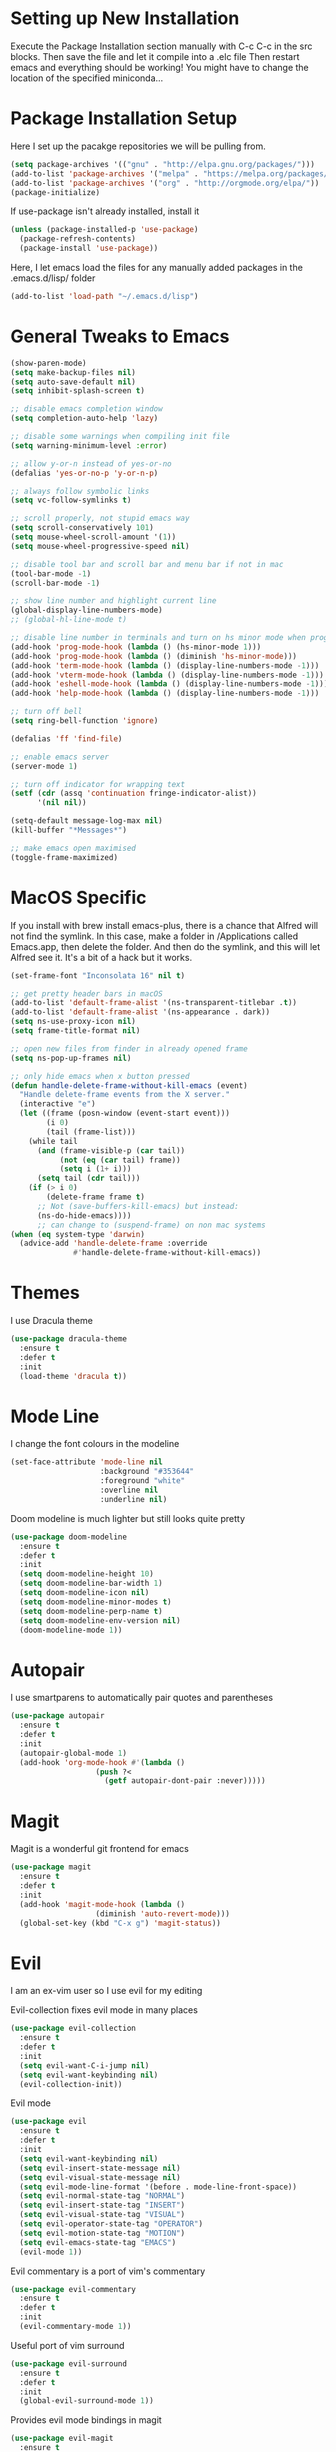 #  $$$$$$\            $$\ $$$$$$$\                      
# $$  __$$\           \__|$$  __$$\                     
# $$ /  \__| $$$$$$\  $$\ $$ |  $$ |$$\   $$\  $$$$$$$\ 
# \$$$$$$\   \____$$\ $$ |$$ |  $$ |$$ |  $$ |$$  _____|
#  \____$$\  $$$$$$$ |$$ |$$ |  $$ |$$ |  $$ |$$ /      
# $$\   $$ |$$  __$$ |$$ |$$ |  $$ |$$ |  $$ |$$ |      
# \$$$$$$  |\$$$$$$$ |$$ |$$$$$$$  |\$$$$$$  |\$$$$$$$\   Sai Pandian
#  \______/  \_______|\__|\_______/  \______/  \_______|  github.com/saiduc
# ------------------------------------------------------------------------
#+STARTIP: overview

* Setting up New Installation
Execute the Package Installation section manually with C-c C-c in the src blocks.
Then save the file and let it compile into a .elc file
Then restart emacs and everything should be working!
You might have to change the location of the specified miniconda...

* Package Installation Setup
Here I set up the pacakge repositories we will be pulling from.
#+BEGIN_SRC emacs-lisp
(setq package-archives '(("gnu" . "http://elpa.gnu.org/packages/")))
(add-to-list 'package-archives '("melpa" . "https://melpa.org/packages/"))
(add-to-list 'package-archives '("org" . "http://orgmode.org/elpa/"))
(package-initialize)
#+END_SRC

If use-package isn't already installed, install it
#+BEGIN_SRC emacs-lisp
(unless (package-installed-p 'use-package)
  (package-refresh-contents)
  (package-install 'use-package))
#+END_SRC

Here, I let emacs load the files for any manually added packages in the .emacs.d/lisp/ folder
#+BEGIN_SRC emacs-lisp
(add-to-list 'load-path "~/.emacs.d/lisp")
#+END_SRC

* General Tweaks to Emacs
#+BEGIN_SRC emacs-lisp
(show-paren-mode)
(setq make-backup-files nil)
(setq auto-save-default nil)
(setq inhibit-splash-screen t)

;; disable emacs completion window
(setq completion-auto-help 'lazy)

;; disable some warnings when compiling init file
(setq warning-minimum-level :error)

;; allow y-or-n instead of yes-or-no
(defalias 'yes-or-no-p 'y-or-n-p)

;; always follow symbolic links
(setq vc-follow-symlinks t)

;; scroll properly, not stupid emacs way
(setq scroll-conservatively 101)
(setq mouse-wheel-scroll-amount '(1))
(setq mouse-wheel-progressive-speed nil)

;; disable tool bar and scroll bar and menu bar if not in mac
(tool-bar-mode -1)
(scroll-bar-mode -1)

;; show line number and highlight current line
(global-display-line-numbers-mode)
;; (global-hl-line-mode t)

;; disable line number in terminals and turn on hs minor mode when programming
(add-hook 'prog-mode-hook (lambda () (hs-minor-mode 1)))
(add-hook 'prog-mode-hook (lambda () (diminish 'hs-minor-mode)))
(add-hook 'term-mode-hook (lambda () (display-line-numbers-mode -1)))
(add-hook 'vterm-mode-hook (lambda () (display-line-numbers-mode -1)))
(add-hook 'eshell-mode-hook (lambda () (display-line-numbers-mode -1)))
(add-hook 'help-mode-hook (lambda () (display-line-numbers-mode -1)))

;; turn off bell
(setq ring-bell-function 'ignore)

(defalias 'ff 'find-file)

;; enable emacs server
(server-mode 1)

;; turn off indicator for wrapping text
(setf (cdr (assq 'continuation fringe-indicator-alist))
      '(nil nil))

(setq-default message-log-max nil)
(kill-buffer "*Messages*")

;; make emacs open maximised
(toggle-frame-maximized)
#+END_SRC

* MacOS Specific
If you install with brew install emacs-plus, there is a chance that Alfred will
not find the symlink. In this case, make a folder in /Applications called
Emacs.app, then delete the folder. And then do the symlink, and this will let
Alfred see it. It's a bit of a hack but it works.

#+BEGIN_SRC emacs-lisp
(set-frame-font "Inconsolata 16" nil t)

;; get pretty header bars in macOS
(add-to-list 'default-frame-alist '(ns-transparent-titlebar .t))
(add-to-list 'default-frame-alist '(ns-appearance . dark))
(setq ns-use-proxy-icon nil)
(setq frame-title-format nil)

;; open new files from finder in already opened frame
(setq ns-pop-up-frames nil)

;; only hide emacs when x button pressed
(defun handle-delete-frame-without-kill-emacs (event)
  "Handle delete-frame events from the X server."
  (interactive "e")
  (let ((frame (posn-window (event-start event)))
        (i 0)
        (tail (frame-list)))
    (while tail
      (and (frame-visible-p (car tail))
           (not (eq (car tail) frame))
           (setq i (1+ i)))
      (setq tail (cdr tail)))
    (if (> i 0)
        (delete-frame frame t)
      ;; Not (save-buffers-kill-emacs) but instead:
      (ns-do-hide-emacs))))
      ;; can change to (suspend-frame) on non mac systems
(when (eq system-type 'darwin)
  (advice-add 'handle-delete-frame :override
              #'handle-delete-frame-without-kill-emacs))
#+END_SRC

* Themes
I use Dracula theme
#+begin_src emacs-lisp
(use-package dracula-theme
  :ensure t
  :defer t
  :init
  (load-theme 'dracula t))
#+end_src

* Mode Line
I change the font colours in the modeline
#+BEGIN_SRC emacs-lisp
(set-face-attribute 'mode-line nil
                    :background "#353644"
                    :foreground "white"
                    :overline nil
                    :underline nil)
#+END_SRC

Doom modeline is much lighter but still looks quite pretty
#+begin_src emacs-lisp
(use-package doom-modeline
  :ensure t
  :defer t
  :init
  (setq doom-modeline-height 10)
  (setq doom-modeline-bar-width 1)
  (setq doom-modeline-icon nil)
  (setq doom-modeline-minor-modes t)
  (setq doom-modeline-perp-name t)
  (setq doom-modeline-env-version nil)
  (doom-modeline-mode 1))
#+end_src

* Autopair
I use smartparens to automatically pair quotes and parentheses
#+BEGIN_SRC emacs-lisp
(use-package autopair
  :ensure t
  :defer t
  :init
  (autopair-global-mode 1)
  (add-hook 'org-mode-hook #'(lambda ()
			       (push ?<
				     (getf autopair-dont-pair :never)))))
#+END_SRC
* Magit
Magit is a wonderful git frontend for emacs
#+BEGIN_SRC emacs-lisp
(use-package magit
  :ensure t
  :defer t
  :init
  (add-hook 'magit-mode-hook (lambda ()
			       (diminish 'auto-revert-mode)))
  (global-set-key (kbd "C-x g") 'magit-status))
#+END_SRC

* Evil
I am an ex-vim user so I use evil for my editing

Evil-collection fixes evil mode in many places
#+BEGIN_SRC emacs-lisp
(use-package evil-collection
  :ensure t
  :defer t
  :init
  (setq evil-want-C-i-jump nil)
  (setq evil-want-keybinding nil)
  (evil-collection-init))
#+END_SRC

Evil mode
#+BEGIN_SRC emacs-lisp
(use-package evil
  :ensure t
  :defer t
  :init
  (setq evil-want-keybinding nil)
  (setq evil-insert-state-message nil)
  (setq evil-visual-state-message nil)
  (setq evil-mode-line-format '(before . mode-line-front-space))
  (setq evil-normal-state-tag "NORMAL")
  (setq evil-insert-state-tag "INSERT")
  (setq evil-visual-state-tag "VISUAL")
  (setq evil-operator-state-tag "OPERATOR")
  (setq evil-motion-state-tag "MOTION")
  (setq evil-emacs-state-tag "EMACS")
  (evil-mode 1))
#+END_SRC

Evil commentary is a port of vim's commentary
#+BEGIN_SRC emacs-lisp
(use-package evil-commentary
  :ensure t
  :defer t
  :init
  (evil-commentary-mode 1))
#+END_SRC

Useful port of vim surround
#+BEGIN_SRC emacs-lisp
(use-package evil-surround
  :ensure t
  :defer t
  :init
  (global-evil-surround-mode 1))
#+END_SRC

Provides evil mode bindings in magit
#+BEGIN_SRC emacs-lisp
(use-package evil-magit
  :ensure t
  :defer t
  :init
  (add-hook 'magit-mode-hook (lambda () (evil-magit-init))))
#+END_SRC

Get evil bindings in org-agenda
#+BEGIN_SRC emacs-lisp
;; (use-package evil-org
;;   :ensure t
;;   :defer t
;;   :init
;;   (add-hook 'org-mode-hook 'evil-org-mode))
  ;; (require 'evil-org-agenda)
  ;; (evil-org-agenda-set-keys))
#+END_SRC

Evil numbers for incrementing and decrementing
#+begin_src emacs-lisp
(use-package evil-numbers
  :ensure t
  :defer t
  :init
  (define-key evil-normal-state-map (kbd "C-c C-=") 'evil-numbers/inc-at-pt)
  (define-key evil-normal-state-map (kbd "C-c C--") 'evil-numbers/dec-at-pt))
#+end_src

* Iedit
Iedit allows for multiple cursor-like functionality
#+BEGIN_SRC emacs-lisp
(use-package iedit
  :ensure t
  :defer t)
#+END_SRC

* Company
I use company for all my autocompletion needs
#+BEGIN_SRC emacs-lisp
(use-package company
  :ensure t
  :defer t
  :init
  (global-company-mode)
  (push ".fbd_latexmk" company-files-exclusions)
  (push ".aux" company-files-exclusions)
  (push ".log" company-files-exclusions)
  (push ".pdf" company-files-exclusions)
  (push ".bcf" company-files-exclusions)
  (push ".gz" company-files-exclusions)
  (push ".blg" company-files-exclusions)
  (push ".fls" company-files-exclusions)
  (delete 'company-dabbrev company-backends)
  (company-tng-configure-default)
  (setq company-idle-delay 0)
  (setq company-minimum-prefix-length 1)
  (setq company-tooltip-align-annotations t)
  (setq company-tooltip-limit 15)
  (add-hook 'pdf-view-mode-hook (lambda () (company-mode -1)))
  (add-hook 'eshell-mode-hook (lambda () (company-mode -1)))
  (add-hook 'term-mode-hook (lambda () (company-mode -1)))
  (add-hook 'shell-mode-hook (lambda () (company-mode -1))))
#+END_SRC

* Projectile
I use projectile to manage projects
#+BEGIN_SRC emacs-lisp
(use-package projectile
  :ensure t
  :defer t
  :init
  (projectile-mode 1)
  (define-key projectile-mode-map (kbd "C-x p") 'projectile-command-map))
#+END_SRC

* Which Key
I use which key to show me possible keyboard shortcuts
#+BEGIN_SRC emacs-lisp
(use-package which-key
  :ensure t
  :defer t
  :init
  (setq which-key-idle-delay 0.3)
  (setq which-key-idle-secondary-delay 0.05)
  (which-key-mode))
#+END_SRC

* Exec Path From Shell
This simply gets the shell variable and path from default shell
#+BEGIN_SRC emacs-lisp
(use-package exec-path-from-shell
  :ensure t
  :defer t
  :init
  (setq exec-path-from-shell-check-startup-files nil)
  (when (memq window-system '(mac ns x))
    (exec-path-from-shell-initialize)))
#+END_SRC

* Vterm
I use vterm as my terminal because it is a lot better than ansi-term. You will
need to have some dependencies installed for this, which can be done in mac with: 
brew install cmake libtool libvterm
#+begin_src emacs-lisp
(use-package vterm
  :ensure t
  :defer t)
#+end_src

* Perspective Mode
I use this for managing workspaces inside Emacs. Might be redunant with tabs in
Emacs 27
#+begin_src emacs-lisp
(use-package perspective
  :ensure t
  :defer t
  :init
  (global-set-key (kbd "C-x b") 'persp-ivy-switch-buffer)
  (global-set-key (kbd "C-x k") 'persp-kill-buffer*)
  (global-set-key (kbd "C-x C-k") 'persp-kill-buffer*)
  (global-set-key (kbd "C-x x h") 'persp-prev)
  (global-set-key (kbd "C-x x l") 'persp-next)
  (custom-set-faces '(persp-selected-face ((t (:foreground "#FD7CC5")))))
  (persp-mode 1))
#+end_src

* Neotree
Sometimes a Nerdtree like file browser is useful
#+begin_src emacs-lisp
(use-package neotree
  :ensure t
  :defer t
  :init
  (setq neo-theme 'icons)
  (setq neo-smart-open t)
  (add-hook 'neotree-mode-hook 'doom-modeline-mode)
  (global-set-key (kbd "C-x C-o") 'neotree-toggle))
#+end_src

* Ivy, Counsel & Swiper
Counsel and Ivy-mode for completion
#+begin_src emacs-lisp
(use-package smex
  :ensure t
  :defer t)

(use-package counsel
  :ensure t
  :defer t
  :init
  (global-set-key "\C-s" 'swiper)
  (setq counsel-fzf-cmd "rg --files --hidden --no-ignore --glob '!.git/*'")
  (counsel-mode 1))

(use-package ivy
  :ensure t
  :defer t
  :init
  ;; (custom-set-faces '(ivy-current-match ((t (:background "#FF0000")))))
  (setq ivy-initial-inputs-alist nil)
  (setq enable-recursive-minibuffers t)
  (setq ivy-height 15)
  (define-key ivy-minibuffer-map (kbd "C-j") #'ivy-next-line)
  (define-key ivy-minibuffer-map (kbd "C-k") #'ivy-previous-line)
  (define-key ivy-switch-buffer-map (kbd "C-j") #'ivy-next-line)
  (define-key ivy-switch-buffer-map (kbd "C-k") #'ivy-previous-line)
  (define-key ivy-minibuffer-map (kbd "<return>") #'ivy-alt-done)
  (global-set-key (kbd "M-p") 'counsel-yank-pop)
  (setq projectile-completion-system 'ivy)
  (ivy-mode 1))
#+end_src

* Dashboard
Dashboard is the starting page when opening emacs
#+BEGIN_SRC emacs-lisp
(use-package dashboard
  :ensure t
  :defer t
  :init
  (setq dashboard-startup-banner 2)
  (setq dashboard-set-init-info t)
  (setq dashboard-items '((recents  . 15)
			    (projects . 5)
			    ;; (agenda . 5)
			    (bookmarks . 10)))
  (setq dashboard-set-heading-icons t)
  (setq dashboard-set-file-icons t)
  (setq dashboard-center-content t)
  (dashboard-setup-startup-hook)
  (add-hook 'dashboard-mode-hook (lambda() (display-line-numbers-mode -1))))
#+END_SRC

* PDF Tools
PDF Tools is a better way to view PDFs than Docview 
#+BEGIN_SRC emacs-lisp
(use-package pdf-tools
  :ensure t
  :defer t
  :config
  (custom-set-variables
  '(pdf-tools-handle-upgrades nil))
  (setq pdf-info-epdfinfo-program "/usr/local/bin/epdfinfo")
  (setq pdf-view-use-scaling t)
  (setq mouse-wheel-follow-mouse t)
  (setq-default pdf-view-display-size 'fit-page)
  (add-hook 'pdf-view-mode-hook (lambda() (display-line-numbers-mode -1)))
  (add-hook 'pdf-view-mode-hook (lambda() (line-number-mode -1)))
  (setq pdf-view-use-scaling t)
  :init
  (setq pdf-view-midnight-colors '("#ffffff" . "#000000"))
  (setq pdf-view-use-scaling t)
  (pdf-loader-install))
#+END_SRC

* Dired
Make dired work as expected
#+BEGIN_SRC emacs-lisp
(put 'dired-find-alternate-file 'disabled nil)
#+END_SRC

* YASnippets
This package allows for useful snippet expansion
#+begin_src emacs-lisp
(use-package yasnippet
  :ensure t
  :defer t)
#+end_src

Now we need to get some actual snippets:
#+begin_src emacs-lisp
(use-package yasnippet-snippets
  :ensure t
  :defer t)
#+end_src

* CSV Mode
Viewing CSVs is often useful
#+BEGIN_SRC emacs-lisp
(use-package csv-mode
  :ensure t
  :defer t
  :init
  (setq csv-align-padding 3)
  (add-hook 'csv-mode-hook (lambda () (csv-header-line)
                                      (csv-align-mode)
                                      (display-line-numbers-mode -1)
                                      (linum-mode 1))))
#+END_SRC

* Markdown Mode
Mode for editing markdown documents
#+begin_src emacs-lisp
(use-package markdown-mode
  :ensure t
  :defer t)
#+end_src

* Org Mode
Install org from org repos instead of built-in and assign some colours and general settings
#+begin_src emacs-lisp
(use-package org
  :ensure org-plus-contrib 
  :pin org
  :defer t
  :init
  ;; some hooks and set notes file
  (setq org-default-notes-file "~/Documents/Notes/Notes.org")
  (add-hook 'org-mode-hook (lambda () (require 'org-tempo)))
  :config
  ;; load ox-ipynb
  (use-package ox-ipynb)
  ;; make background of source blocks dark
  (use-package color
    :defer t
    :init
    (set-face-attribute 'org-block nil :background
			(color-darken-name
			 (face-attribute 'default :background) 3)))
  ;; some general settings
  (setq org-hide-leading-stars nil)
  (setq org-startup-indented t)
  (setq org-hide-emphasis-markers t)
  (setq org-confirm-babel-evaluate nil)
  (add-hook 'org-babel-after-execute-hook 'org-display-inline-images)
  (setq org-src-fontify-natively t)
  (setq org-edit-src-content-indentation 0)
  (setq org-src-tab-acts-natively t)
  (setq-default fill-column 80)
  (add-hook 'org-mode-hook 'auto-fill-mode)
  (add-hook 'org-mode-hook 'visual-line-mode))
#+end_src

This gets org mode working with python, jupyter and emacs-lisp
#+BEGIN_SRC emacs-lisp
(org-babel-do-load-languages 
 'org-babel-load-languages 
 '((emacs-lisp . t)
   (python     . t) 
   (jupyter    . t)
   (latex       . t)))
#+END_SRC

#+BEGIN_SRC emacs-lisp
(use-package org-bullets
  :ensure t
  :defer t
  :init
  (add-hook 'org-mode-hook 'org-bullets-mode))
#+END_SRC

Tell Org mode to make pdfs from latex with syntax highlighting for source blocks
#+begin_src emacs-lisp
;; (add-to-list 'org-latex-packages-alist '("" "minted"))
;; (setq org-latex-listings 'minted)

;; (setq org-latex-pdf-process
;;       '("pdflatex -shell-escape -interaction nonstopmode -output-directory %o %f"
;;         "pdflatex -shell-escape -interaction nonstopmode -output-directory %o %f"
;;         "pdflatex -shell-escape -interaction nonstopmode -output-directory %o %f"))
#+end_src

Allow export to beamer
#+BEGIN_SRC emacs-lisp
;; (use-package ox-beamer
;;   :config
;;   (eval-after-load "ox-latex"
;;       '(add-to-list 'org-latex-classes
;;                     `("beamer"
;;                       ,(concat "\\documentclass[presentation]{beamer}\n"
;;                              "[DEFAULT-PACKAGES]"
;;                              "[PACKAGES]"
;;                              "[EXTRA]\n")
;;                       ("\\section{%s}" . "\\section*{%s}")
;;                       ("\\subsection{%s}" . "\\subsection*{%s}")
;;                       ("\\subsubsection{%s}" . "\\subsubsection*{%s}")))))
#+END_SRC

#+begin_src emacs-lisp
(eval-after-load 'org-agenda
 '(progn
    (evil-set-initial-state 'org-agenda-mode 'normal)
    (evil-define-key 'normal org-agenda-mode-map
      (kbd "<RET>") 'org-agenda-switch-to
      (kbd "\t") 'org-agenda-goto
      "q" 'org-agenda-quit
      "r" 'org-agenda-redo
      "S" 'org-save-all-org-buffers
      "gj" 'org-agenda-goto-date
      "gJ" 'org-agenda-clock-goto
      "gm" 'org-agenda-bulk-mark
      "go" 'org-agenda-open-link
      "s" 'org-agenda-schedule
      "+" 'org-agenda-priority-up
      "," 'org-agenda-priority
      "-" 'org-agenda-priority-down
      "y" 'org-agenda-todo-yesterday
      "n" 'org-agenda-add-note
      "t" 'org-agenda-todo
      ;; ":" 'org-agenda-set-tags
      ";" 'org-timer-set-timer
      "I" 'helm-org-task-file-headings
      "i" 'org-agenda-clock-in-avy
      "O" 'org-agenda-clock-out-avy
      "u" 'org-agenda-bulk-unmark
      "x" 'org-agenda-exit
      "j"  'org-agenda-next-line
      "k"  'org-agenda-previous-line
      "vt" 'org-agenda-toggle-time-grid
      "va" 'org-agenda-archives-mode
      "vw" 'org-agenda-week-view
      "vl" 'org-agenda-log-mode
      "vd" 'org-agenda-day-view
      "vc" 'org-agenda-show-clocking-issues
      "g/" 'org-agenda-filter-by-tag
      "o" 'delete-other-windows
      "gh" 'org-agenda-holiday
      "gv" 'org-agenda-view-mode-dispatch
      "f" 'org-agenda-later
      "b" 'org-agenda-earlier
      "c" 'helm-org-capture-templates
      "e" 'org-agenda-set-effort
      "{" 'org-agenda-manipulate-query-add-re
      "}" 'org-agenda-manipulate-query-subtract-re
      "A" 'org-agenda-toggle-archive-tag
      "." 'org-agenda-goto-today
      "0" 'evil-digit-argument-or-evil-beginning-of-line
      "<" 'org-agenda-filter-by-category
      ">" 'org-agenda-date-prompt
      "F" 'org-agenda-follow-mode
      "D" 'org-agenda-deadline
      "H" 'org-agenda-holidays
      "J" 'org-agenda-next-date-line
      "K" 'org-agenda-previous-date-line
      "L" 'org-agenda-recenter
      "P" 'org-agenda-show-priority
      "R" 'org-agenda-clockreport-mode
      "Z" 'org-agenda-sunrise-sunset
      "T" 'org-agenda-show-tags
      "X" 'org-agenda-clock-cancel
      "[" 'org-agenda-manipulate-query-add
      "g\\" 'org-agenda-filter-by-tag-refine
      "]" 'org-agenda-manipulate-query-subtract
      )))
#+end_src

* Writeroom
This centres the window in the frame which is nice when writing prose
#+begin_src emacs-lisp
(use-package writeroom-mode
  :ensure t
  :defer t
  :init
  (setq writeroom-bottom-divider-width 0)
  (setq writeroom-fullscreen-effect nil)
  (setq writeroom-mode-line 1)
  (setq writeroom-restore-window-config 1)
  (setq writeroom-width 121)
  (add-hook 'writeroom-mode-hook (lambda () 
				   (display-line-numbers-mode -1)
				   (org-indent-mode -1)
				   (setq-default fill-column 120)
				   (doom-modeline-mode 1))))
#+end_src

* Flycheck
I have started to use Flycheck instead of Flymake since it is easier to set up
with everything and integrates well with Counsel.
#+BEGIN_SRC emacs-lisp
(use-package flycheck
  :ensure t
  :defer t
  :init
  (setq flycheck-python-flake8-executable "/Users/saipandian/miniconda3/envs/elpy/bin/flake8"))
#+END_SRC
* Flyspell 
On the go spell-checking in Emacs You will need to install aspell on your system
for this to work. On MacOS: brew install aspell
#+begin_src emacs-lisp 
(setq ispell-program-name "/usr/local/bin/aspell") 
(setq ispell-dictionary "british")
(add-hook 'LaTeX-mode-hook 'flyspell-mode) 
(add-hook 'markdown-mode-hook 'flyspell-mode)
(add-hook 'text-mode-hook 'flyspell-mode) 
#+end_src
* LaTeX
I use AucTeX for all LateX stuff, but for some reason, this doesn't always work
through use-package. Install it directly from Melpa instead
#+BEGIN_SRC emacs-lisp
(use-package auctex
  :ensure t
  :defer t
  :config
  (add-hook 'LaTeX-mode-hook 'TeX-source-correlate-mode))
#+END_SRC

#+BEGIN_SRC emacs-lisp
(setq TeX-auto-save t)
(setq TeX-parse-self t)
(setq TeX-save-query nil)
(setq TeX-PDF-mode t)
(add-hook 'LaTeX-mode-hook 'visual-line-mode)
(setq-default TeX-master t)
(add-hook 'LaTeX-mode-hook 'auto-fill-mode)
(add-hook 'LaTeX-mode-hook 'visual-line-mode)
(add-hook 'LaTeX-mode-hook 'LaTeX-math-mode)
(add-hook 'LaTeX-mode-hook 'yas-minor-mode)
(setq-default fill-column 80)
(setq TeX-source-correlate-method 'synctex)
(setq TeX-source-correlate-start-server t)
#+END_SRC

The completion is handled by Company-AucTeX
#+BEGIN_SRC emacs-lisp
(use-package company-auctex
  :ensure t
  :defer t)

(use-package company-reftex
  :ensure t
  :defer t
  :init
  ;; can probably move the hook into hook: in company-auctex usepackage
  (add-hook 'LaTeX-mode-hook (lambda ()
			       (company-auctex-init)
			       (eval-after-load "company"
				 '(add-to-list 'company-backends 'company-reftex-labels))
			       (eval-after-load "company"
				 '(add-to-list 'company-backends 'company-reftex-citations))))
  (add-hook 'LaTeX-mode-hook 'turn-on-reftex)
  (setq reftex-plug-into-AUCTeX t))
#+END_SRC

Compile with Latexmk, since it works better
#+BEGIN_SRC emacs-lisp
(use-package auctex-latexmk
  :ensure t
  :defer t
  :init
  (with-eval-after-load 'tex
    (auctex-latexmk-setup))
  (add-hook 'TeX-mode-hook (lambda () (setq TeX-command-default "LatexMk")))
  (setq auctex-latexmk-inherit-TeX-PDF-mode t))
#+END_SRC

I can use PDF tools or Skim.app to view PDFs. If PDF tools, then auto update
buffer after compilation
#+BEGIN_SRC emacs-lisp
(setq TeX-view-program-selection '((output-pdf "PDF Viewer"))
  	;; TeX-view-program-list '(("PDF Viewer" TeX-pdf-tools-sync-view))
  	TeX-view-program-list '(("PDF Viewer" "/Applications/Skim.app/Contents/SharedSupport/displayline -b -g %n %o %b"))
  	TeX-source-correlate-start-server t)
(add-hook 'TeX-after-compilation-finished-functions #'TeX-revert-document-buffer)
(add-hook 'LaTeX-mode-hook 'flycheck-mode)
#+END_SRC

* Python
I am using Elpy because it remains fast and is feature rich. You will need to
make your own elpy virtual environment with conda, and point to it with the
elpy-rpc-virtualenv-path variable
#+BEGIN_SRC emacs-lisp
(use-package elpy
  :ensure t
  :defer t
  :init
  (setq elpy-rpc-virtualenv-path (expand-file-name "~/miniconda3/envs/elpy"))
  (advice-add 'python-mode :before 'elpy-enable)
  (setq elpy-rpc-error-timeout 30)
  (setq elpy-rpc-timeout 30)
  :config
  (remove-hook 'elpy-modules 'elpy-module-flymake)
  (remove-hook 'elpy-modules 'elpy-module-pyvenv)
  (remove-hook 'elpy-modules 'elpy-module-django)
  (add-hook 'conda-postactivate-hook (lambda () (elpy-rpc-restart)))
  (define-key elpy-mode-map (kbd "M-]") 'elpy-goto-definition)
  (define-key elpy-mode-map (kbd "M-[") 'pop-tag-mark)
  (add-hook 'elpy-mode-hook 'flycheck-mode)
  (add-hook 'elpy-mode-hook (lambda () (highlight-indentation-mode -1)))
  (diminish 'hs-minor-mode))
#+END_SRC

Elpy works faster and neater than Anaconda-mode from my experience, especially
when importing new modules. But supposedly Anaconda-mode is lighter. And so is
Jedi, but neither offer as many features as Elpy. 

Conda handles switching virtual environments
#+BEGIN_SRC emacs-lisp
(use-package conda
  :ensure t
  :defer t
  :init
  (setq conda-anaconda-home (expand-file-name "~/miniconda3"))
  (setq conda-env-home-directory (expand-file-name "~/miniconda3"))
  :config
  (conda-env-initialize-interactive-shells)
  (conda-env-initialize-eshell))
#+END_SRC

* Cython
Sometimes I use cython for the best of both C and Python and it is nice to have
some syntax higlighting and linting
#+BEGIN_SRC emacs-lisp
(use-package cython-mode
  :ensure t
  :defer t
  :init
  (add-hook 'cython-mode-hook 'flycheck-mode))

(use-package flycheck-cython
  :ensure t
  :defer t)
#+END_SRC

* Jupyter
I use Emacs Jupyter for jupyter notebooks
#+BEGIN_SRC emacs-lisp
(use-package jupyter
  :ensure t
  :defer t
  :init
  (setq org-babel-default-header-args:jupyter-python '((:async . "yes")
                                                       (:session . "py")
                                                       (:kernel . "python3")))
  (setq org-babel-default-header-args:jupyter-R '((:async . "yes")
						     (:session . "R")
						     (:kernel . "R")))
  (defun my/get-jupyter-aliases ()
    (org-babel-jupyter-aliases-from-kernelspecs))
  :hook
  (conda-postactivate . my/get-jupyter-aliases))

(add-to-list 'org-structure-template-alist '("j" . "src jupyter-python"))
(add-to-list 'org-structure-template-alist '("r" . "src jupyter-R"))
#+END_SRC

Allow export to jupyter notebooks. This is a local file, available at [[https://github.com/jkitchin/ox-ipynb][ox-ipynb]] 
This script will automatically download it. The package is loaded in the Org section
#+BEGIN_SRC emacs-lisp
(shell-command "bash ./oxipynb_download.sh")
#+END_SRC

* R
I use Emacs-Speaks-Statistics (ess) for R
#+begin_src emacs-lisp
(use-package ess
  :ensure t
  :defer t
  :init
  (add-hook 'ess-mode-hook (lambda () (flymake-mode -1)))
  (add-hook 'ess-mode-hook 'flycheck-mode))
#+end_src

* VimScript
Occasionally I have to edit a vimrc file so syntax highlighting is nice.
#+begin_src emacs-lisp
(use-package vimrc-mode
  :ensure t
  :defer t)
#+end_src

* C/C++
You might need to install libclang for the completion to work properly
On macOS, this simply involves installing Xcode Commandline tools
On Ubuntu, this is done with sudo apt install clang

Set up C++ to use the style I like and enable snippets
#+begin_src emacs-lisp
(setq c-default-style "linux")
(add-hook 'c++-mode-hook 'yas-minor-mode)
(add-hook 'c++-mode-hook 'flycheck-mode)
#+end_src

Get completion of Header files. It might be necessary to change the path to
header files depending on the system you are on.
#+begin_src emacs-lisp
(use-package company-c-headers
  :ensure t
  :init
  (add-hook 'c++-mode-hook (lambda ()
			     (eval-after-load "company"
			       '(add-to-list 'company-backends 'company-c-headers))))
  (add-hook 'c++-mode-hook (lambda () (add-to-list 'company-c-headers-path-system "/Library/Developer/CommandLineTools/usr/include/c++/v1/"))))
#+end_src

* General Key Bindings
#+BEGIN_SRC emacs-lisp
(global-set-key (kbd "C-c t t") 'vterm)
(global-set-key (kbd "C-c t e") 'eshell)
(global-set-key (kbd "C-c t j") 'jupyter-run-repl)
(define-key key-translation-map (kbd "M-3") (kbd "#"))
(define-key key-translation-map (kbd "M-2") (kbd "€"))
(global-set-key (kbd "C-x C-b") 'ibuffer)
(windmove-default-keybindings)

(global-set-key (kbd "C-c h") 'evil-window-left)
(global-set-key (kbd "C-c j") 'evil-window-down)
(global-set-key (kbd "C-c k") 'evil-window-up)
(global-set-key (kbd "C-c l") 'evil-window-right)
(global-set-key (kbd "C-c H") 'evil-window-move-far-left)
(global-set-key (kbd "C-c J") 'evil-window-move-very-bottom)
(global-set-key (kbd "C-c K") 'evil-window-move-very-top)
(global-set-key (kbd "C-c L") 'evil-window-move-far-right)
#+END_SRC

* Auto Update Packages
This package allows me to set autoupdate of packages
#+begin_src emacs-lisp
(use-package auto-package-update
  :ensure t
  :defer t
  :init
  (setq auto-package-update-delete-old-versions t
	auto-package-update-prompt-before-update t
	auto-package-update-interval 7)
  (auto-package-update-maybe))
#+end_src

* Diminished Modes
I diminish modes last since otherwise it doesn't seem to work
#+BEGIN_SRC emacs-lisp
(use-package diminish
  :ensure t
  :defer t
  :init
  (diminish 'page-break-lines-mode)
  (diminish 'counsel-mode)
  (diminish 'ivy-mode)
  (diminish 'yas-minor-mode)
  (diminish 'projectile-mode)
  (diminish 'undo-tree-mode)
  (diminish 'hs-minor-mode)
  (diminish 'evil-commentary-mode)
  (diminish 'eldoc-mode)
  (diminish 'auto-revert-mode)
  (diminish 'autopair-mode)
  (diminish 'which-key-mode)
  (diminish 'company-mode)
  (diminish 'highlight-indentation-mode)
  (diminish 'beacon-mode)
  (diminish 'persp-mode)
  (diminish 'smartparens-mode))
#+END_SRC
